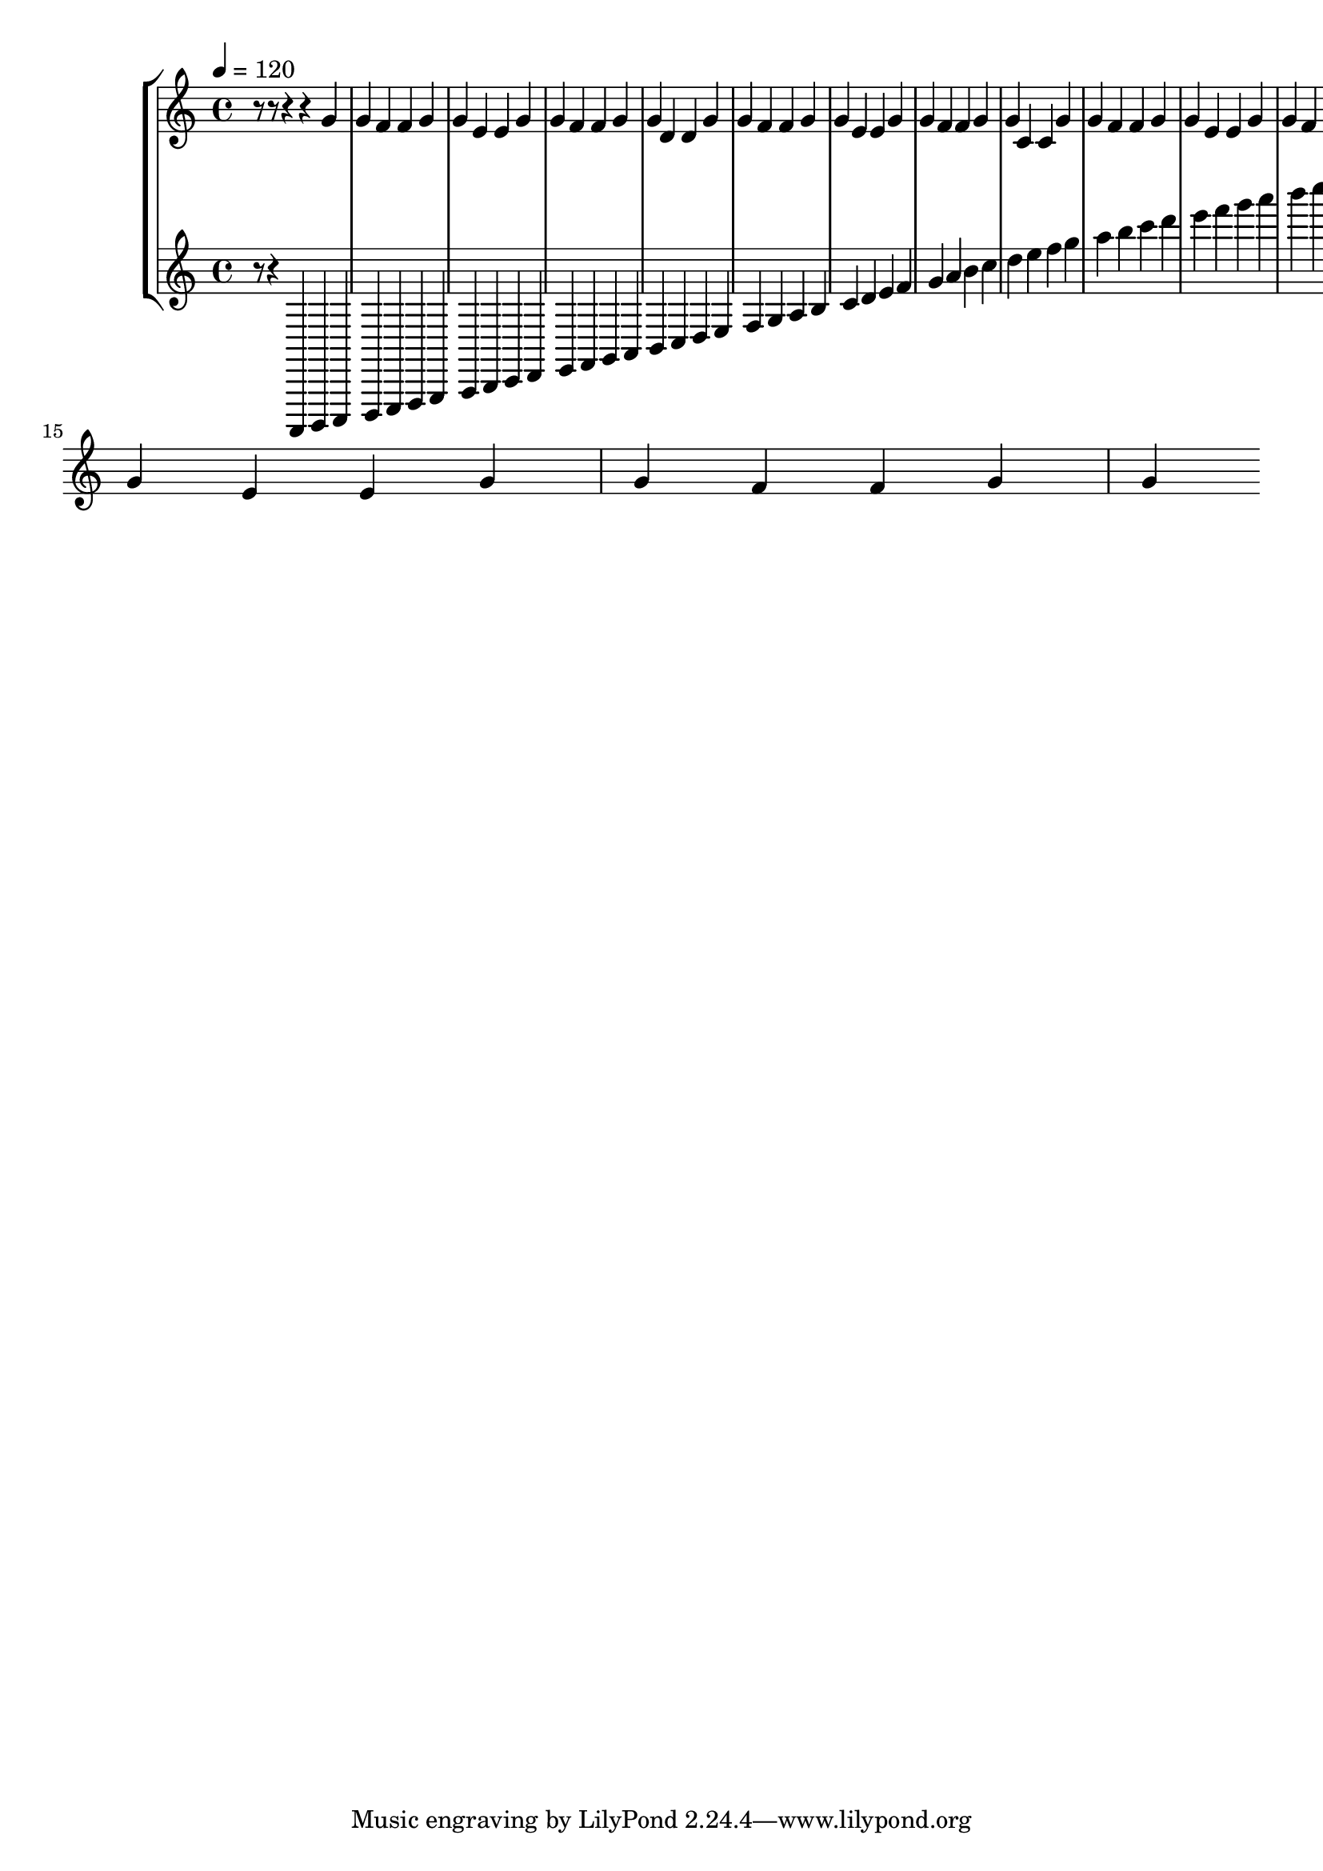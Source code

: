 \version "2.20.0" 
\score { 
	\new StaffGroup <<
		\new Staff \absolute { 
			\tempo 4 = 120 
			r8 r8 r4 r4 g' g' f' f' g' g' e' e' g' g' f' f' g' g' d' d' g' g' f' f' g' g' e' e' g' g' f' f' g' g' c' c' g' g' f' f' g' g' e' e' g' g' f' f' g' g' d' d' g' g' f' f' g' g' e' e' g' g' f' f' g' g' 
		}
		\new Staff \absolute { 
			\tempo 4 = 120 
			r8 r4 a,,, b,,, c,, d,, e,, f,, g,, a,, b,, c, d, e, f, g, a, b, c d e f g a b c' d' e' f' g' a' b' c'' d'' e'' f'' g'' a'' b'' c''' d''' e''' f''' g''' a''' b''' c'''' d'''' e'''' f'''' g'''' a'''' b'''' 
		}
	>> 
	\layout { } 
	\midi { } 
}